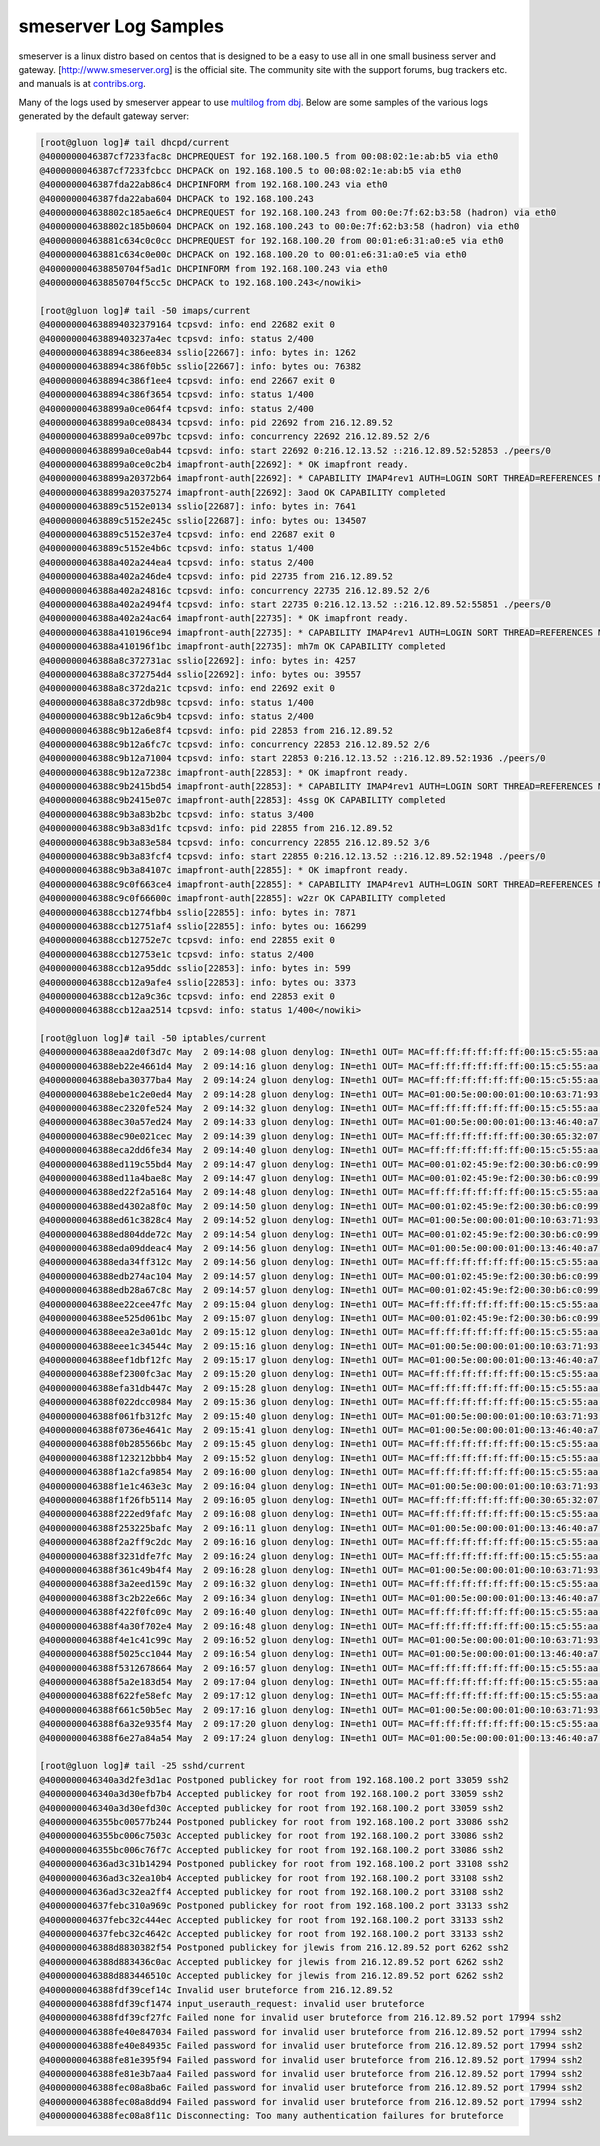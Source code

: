 smeserver Log Samples
---------------------

smeserver is a linux distro based on centos that is designed to be a easy to use all in one small business server and gateway.  [http://www.smeserver.org] is the official site.  The community site with the support forums, bug trackers etc. and manuals is at `contribs.org <http://www.contribs.org>`_.

Many of the logs used by smeserver appear to use `multilog from dbj <http://cr.yp.to/daemontools/multilog.html>`_.  Below are some samples of the various logs generated by the default gateway server:

.. code-block:: console

  [root@gluon log]# tail dhcpd/current
  @4000000046387cf7233fac8c DHCPREQUEST for 192.168.100.5 from 00:08:02:1e:ab:b5 via eth0
  @4000000046387cf7233fcbcc DHCPACK on 192.168.100.5 to 00:08:02:1e:ab:b5 via eth0
  @4000000046387fda22ab86c4 DHCPINFORM from 192.168.100.243 via eth0
  @4000000046387fda22aba604 DHCPACK to 192.168.100.243
  @400000004638802c185ae6c4 DHCPREQUEST for 192.168.100.243 from 00:0e:7f:62:b3:58 (hadron) via eth0
  @400000004638802c185b0604 DHCPACK on 192.168.100.243 to 00:0e:7f:62:b3:58 (hadron) via eth0
  @40000000463881c634c0c0cc DHCPREQUEST for 192.168.100.20 from 00:01:e6:31:a0:e5 via eth0
  @40000000463881c634c0e00c DHCPACK on 192.168.100.20 to 00:01:e6:31:a0:e5 via eth0
  @400000004638850704f5ad1c DHCPINFORM from 192.168.100.243 via eth0
  @400000004638850704f5cc5c DHCPACK to 192.168.100.243</nowiki>

  [root@gluon log]# tail -50 imaps/current
  @400000004638894032379164 tcpsvd: info: end 22682 exit 0
  @40000000463889403237a4ec tcpsvd: info: status 2/400
  @400000004638894c386ee834 sslio[22667]: info: bytes in: 1262
  @400000004638894c386f0b5c sslio[22667]: info: bytes ou: 76382
  @400000004638894c386f1ee4 tcpsvd: info: end 22667 exit 0
  @400000004638894c386f3654 tcpsvd: info: status 1/400
  @400000004638899a0ce064f4 tcpsvd: info: status 2/400
  @400000004638899a0ce08434 tcpsvd: info: pid 22692 from 216.12.89.52
  @400000004638899a0ce097bc tcpsvd: info: concurrency 22692 216.12.89.52 2/6
  @400000004638899a0ce0ab44 tcpsvd: info: start 22692 0:216.12.13.52 ::216.12.89.52:52853 ./peers/0
  @400000004638899a0ce0c2b4 imapfront-auth[22692]: * OK imapfront ready.
  @400000004638899a20372b64 imapfront-auth[22692]: * CAPABILITY IMAP4rev1 AUTH=LOGIN SORT THREAD=REFERENCES MULTIAPPEND UNSELECT LITERAL+ IDLE CHILDREN LISTEXT LIST-SUBSCRIBED
  @400000004638899a20375274 imapfront-auth[22692]: 3aod OK CAPABILITY completed
  @40000000463889c5152e0134 sslio[22687]: info: bytes in: 7641
  @40000000463889c5152e245c sslio[22687]: info: bytes ou: 134507
  @40000000463889c5152e37e4 tcpsvd: info: end 22687 exit 0
  @40000000463889c5152e4b6c tcpsvd: info: status 1/400
  @4000000046388a402a244ea4 tcpsvd: info: status 2/400
  @4000000046388a402a246de4 tcpsvd: info: pid 22735 from 216.12.89.52
  @4000000046388a402a24816c tcpsvd: info: concurrency 22735 216.12.89.52 2/6
  @4000000046388a402a2494f4 tcpsvd: info: start 22735 0:216.12.13.52 ::216.12.89.52:55851 ./peers/0
  @4000000046388a402a24ac64 imapfront-auth[22735]: * OK imapfront ready.
  @4000000046388a410196ce94 imapfront-auth[22735]: * CAPABILITY IMAP4rev1 AUTH=LOGIN SORT THREAD=REFERENCES MULTIAPPEND UNSELECT LITERAL+ IDLE CHILDREN LISTEXT LIST-SUBSCRIBED
  @4000000046388a410196f1bc imapfront-auth[22735]: mh7m OK CAPABILITY completed
  @4000000046388a8c372731ac sslio[22692]: info: bytes in: 4257
  @4000000046388a8c372754d4 sslio[22692]: info: bytes ou: 39557
  @4000000046388a8c372da21c tcpsvd: info: end 22692 exit 0
  @4000000046388a8c372db98c tcpsvd: info: status 1/400
  @4000000046388c9b12a6c9b4 tcpsvd: info: status 2/400
  @4000000046388c9b12a6e8f4 tcpsvd: info: pid 22853 from 216.12.89.52
  @4000000046388c9b12a6fc7c tcpsvd: info: concurrency 22853 216.12.89.52 2/6
  @4000000046388c9b12a71004 tcpsvd: info: start 22853 0:216.12.13.52 ::216.12.89.52:1936 ./peers/0
  @4000000046388c9b12a7238c imapfront-auth[22853]: * OK imapfront ready.
  @4000000046388c9b2415bd54 imapfront-auth[22853]: * CAPABILITY IMAP4rev1 AUTH=LOGIN SORT THREAD=REFERENCES MULTIAPPEND UNSELECT LITERAL+ IDLE CHILDREN LISTEXT LIST-SUBSCRIBED
  @4000000046388c9b2415e07c imapfront-auth[22853]: 4ssg OK CAPABILITY completed
  @4000000046388c9b3a83b2bc tcpsvd: info: status 3/400
  @4000000046388c9b3a83d1fc tcpsvd: info: pid 22855 from 216.12.89.52
  @4000000046388c9b3a83e584 tcpsvd: info: concurrency 22855 216.12.89.52 3/6
  @4000000046388c9b3a83fcf4 tcpsvd: info: start 22855 0:216.12.13.52 ::216.12.89.52:1948 ./peers/0
  @4000000046388c9b3a84107c imapfront-auth[22855]: * OK imapfront ready.
  @4000000046388c9c0f663ce4 imapfront-auth[22855]: * CAPABILITY IMAP4rev1 AUTH=LOGIN SORT THREAD=REFERENCES MULTIAPPEND UNSELECT LITERAL+ IDLE CHILDREN LISTEXT LIST-SUBSCRIBED
  @4000000046388c9c0f66600c imapfront-auth[22855]: w2zr OK CAPABILITY completed
  @4000000046388ccb1274fbb4 sslio[22855]: info: bytes in: 7871
  @4000000046388ccb12751af4 sslio[22855]: info: bytes ou: 166299
  @4000000046388ccb12752e7c tcpsvd: info: end 22855 exit 0
  @4000000046388ccb12753e1c tcpsvd: info: status 2/400
  @4000000046388ccb12a95ddc sslio[22853]: info: bytes in: 599
  @4000000046388ccb12a9afe4 sslio[22853]: info: bytes ou: 3373
  @4000000046388ccb12a9c36c tcpsvd: info: end 22853 exit 0
  @4000000046388ccb12aa2514 tcpsvd: info: status 1/400</nowiki>

  [root@gluon log]# tail -50 iptables/current
  @4000000046388eaa2d0f3d7c May  2 09:14:08 gluon denylog: IN=eth1 OUT= MAC=ff:ff:ff:ff:ff:ff:00:15:c5:55:aa:9f:08:00  SRC=216.12.18.89 DST=255.255.255.255 LEN=29 TOS=00 PREC=0x00 TTL=128 ID=5373 PROTO=UDP SPT=2112 DPT=1434 LEN=9
  @4000000046388eb22e4661d4 May  2 09:14:16 gluon denylog: IN=eth1 OUT= MAC=ff:ff:ff:ff:ff:ff:00:15:c5:55:aa:9f:08:00  SRC=216.12.18.89 DST=255.255.255.255 LEN=29 TOS=00 PREC=0x00 TTL=128 ID=5380 PROTO=UDP SPT=2113 DPT=1434 LEN=9
  @4000000046388eba30377ba4 May  2 09:14:24 gluon denylog: IN=eth1 OUT= MAC=ff:ff:ff:ff:ff:ff:00:15:c5:55:aa:9f:08:00  SRC=216.12.18.89 DST=255.255.255.255 LEN=29 TOS=00 PREC=0x00 TTL=128 ID=5381 PROTO=UDP SPT=2114 DPT=1434 LEN=9
  @4000000046388ebe1c2e0ed4 May  2 09:14:28 gluon denylog: IN=eth1 OUT= MAC=01:00:5e:00:00:01:00:10:63:71:93:3d:08:00  SRC=216.12.21.176 DST=224.0.0.1 LEN=28 TOS=00 PREC=0x00 TTL=1 ID=0 PROTO=0
  @4000000046388ec2320fe524 May  2 09:14:32 gluon denylog: IN=eth1 OUT= MAC=ff:ff:ff:ff:ff:ff:00:15:c5:55:aa:9f:08:00  SRC=216.12.18.89 DST=255.255.255.255 LEN=29 TOS=00 PREC=0x00 TTL=128 ID=5382 PROTO=UDP SPT=2115 DPT=1434 LEN=9
  @4000000046388ec30a57ed24 May  2 09:14:33 gluon denylog: IN=eth1 OUT= MAC=01:00:5e:00:00:01:00:13:46:40:a7:a3:08:00  SRC=216.12.15.233 DST=224.0.0.1 LEN=28 TOS=00 PREC=0x00 TTL=1 ID=186 PROTO=0
  @4000000046388ec90e021cec May  2 09:14:39 gluon denylog: IN=eth1 OUT= MAC=ff:ff:ff:ff:ff:ff:00:30:65:32:07:06:08:00  SRC=216.12.17.5 DST=255.255.255.255 LEN=123 TOS=00 PREC=0x00 TTL=255 ID=23557 DF PROTO=UDP SPT=1024 DPT=514 LEN=103
  @4000000046388eca2dd6fe34 May  2 09:14:40 gluon denylog: IN=eth1 OUT= MAC=ff:ff:ff:ff:ff:ff:00:15:c5:55:aa:9f:08:00  SRC=216.12.18.89 DST=255.255.255.255 LEN=29 TOS=00 PREC=0x00 TTL=128 ID=5383 PROTO=UDP SPT=2116 DPT=1434 LEN=9
  @4000000046388ed119c55bd4 May  2 09:14:47 gluon denylog: IN=eth1 OUT= MAC=00:01:02:45:9e:f2:00:30:b6:c0:99:40:08:00  SRC=220.233.108.216 DST=216.12.13.52 LEN=42 TOS=00 PREC=0x00 TTL=115 ID=21310 PROTO=UDP SPT=10514 DPT=49162 LEN=22
  @4000000046388ed11a4bae8c May  2 09:14:47 gluon denylog: IN=eth1 OUT= MAC=00:01:02:45:9e:f2:00:30:b6:c0:99:40:08:00  SRC=220.233.108.216 DST=216.12.13.52 LEN=46 TOS=00 PREC=0x00 TTL=115 ID=21312 PROTO=UDP SPT=10514 DPT=49162 LEN=26
  @4000000046388ed22f2a5164 May  2 09:14:48 gluon denylog: IN=eth1 OUT= MAC=ff:ff:ff:ff:ff:ff:00:15:c5:55:aa:9f:08:00  SRC=216.12.18.89 DST=255.255.255.255 LEN=29 TOS=00 PREC=0x00 TTL=128 ID=5384 PROTO=UDP SPT=2117 DPT=1434 LEN=9
  @4000000046388ed4302a8f0c May  2 09:14:50 gluon denylog: IN=eth1 OUT= MAC=00:01:02:45:9e:f2:00:30:b6:c0:99:40:08:00  SRC=220.233.108.216 DST=216.12.13.52 LEN=42 TOS=00 PREC=0x00 TTL=115 ID=21497 PROTO=UDP SPT=10514 DPT=49162 LEN=22
  @4000000046388ed61c3828c4 May  2 09:14:52 gluon denylog: IN=eth1 OUT= MAC=01:00:5e:00:00:01:00:10:63:71:93:3d:08:00  SRC=216.12.21.176 DST=224.0.0.1 LEN=28 TOS=00 PREC=0x00 TTL=1 ID=0 PROTO=0
  @4000000046388ed804dde72c May  2 09:14:54 gluon denylog: IN=eth1 OUT= MAC=00:01:02:45:9e:f2:00:30:b6:c0:99:40:08:00  SRC=220.233.108.216 DST=216.12.13.52 LEN=42 TOS=00 PREC=0x00 TTL=115 ID=21655 PROTO=UDP SPT=10514 DPT=49162 LEN=22
  @4000000046388eda09ddeac4 May  2 09:14:56 gluon denylog: IN=eth1 OUT= MAC=01:00:5e:00:00:01:00:13:46:40:a7:a3:08:00  SRC=216.12.15.233 DST=224.0.0.1 LEN=28 TOS=00 PREC=0x00 TTL=1 ID=187 PROTO=0
  @4000000046388eda34ff312c May  2 09:14:56 gluon denylog: IN=eth1 OUT= MAC=ff:ff:ff:ff:ff:ff:00:15:c5:55:aa:9f:08:00  SRC=216.12.18.89 DST=255.255.255.255 LEN=29 TOS=00 PREC=0x00 TTL=128 ID=5385 PROTO=UDP SPT=2118 DPT=1434 LEN=9
  @4000000046388edb274ac104 May  2 09:14:57 gluon denylog: IN=eth1 OUT= MAC=00:01:02:45:9e:f2:00:30:b6:c0:99:40:08:00  SRC=220.233.108.216 DST=216.12.13.52 LEN=42 TOS=00 PREC=0x00 TTL=115 ID=21855 PROTO=UDP SPT=10514 DPT=49162 LEN=22
  @4000000046388edb28a67c8c May  2 09:14:57 gluon denylog: IN=eth1 OUT= MAC=00:01:02:45:9e:f2:00:30:b6:c0:99:40:08:00  SRC=220.233.108.216 DST=216.12.13.52 LEN=46 TOS=00 PREC=0x00 TTL=115 ID=21858 PROTO=UDP SPT=10514 DPT=49162 LEN=26
  @4000000046388ee22cee47fc May  2 09:15:04 gluon denylog: IN=eth1 OUT= MAC=ff:ff:ff:ff:ff:ff:00:15:c5:55:aa:9f:08:00  SRC=216.12.18.89 DST=255.255.255.255 LEN=29 TOS=00 PREC=0x00 TTL=128 ID=5392 PROTO=UDP SPT=2119 DPT=1434 LEN=9
  @4000000046388ee525d061bc May  2 09:15:07 gluon denylog: IN=eth1 OUT= MAC=00:01:02:45:9e:f2:00:30:b6:c0:99:40:08:00  SRC=220.233.108.216 DST=216.12.13.52 LEN=46 TOS=00 PREC=0x00 TTL=115 ID=22307 PROTO=UDP SPT=10514 DPT=49162 LEN=26
  @4000000046388eea2e3a01dc May  2 09:15:12 gluon denylog: IN=eth1 OUT= MAC=ff:ff:ff:ff:ff:ff:00:15:c5:55:aa:9f:08:00  SRC=216.12.18.89 DST=255.255.255.255 LEN=29 TOS=00 PREC=0x00 TTL=128 ID=5393 PROTO=UDP SPT=2120 DPT=1434 LEN=9
  @4000000046388eee1c34544c May  2 09:15:16 gluon denylog: IN=eth1 OUT= MAC=01:00:5e:00:00:01:00:10:63:71:93:3d:08:00  SRC=216.12.21.176 DST=224.0.0.1 LEN=28 TOS=00 PREC=0x00 TTL=1 ID=0 PROTO=0
  @4000000046388eef1dbf12fc May  2 09:15:17 gluon denylog: IN=eth1 OUT= MAC=01:00:5e:00:00:01:00:13:46:40:a7:a3:08:00  SRC=216.12.15.233 DST=224.0.0.1 LEN=28 TOS=00 PREC=0x00 TTL=1 ID=188 PROTO=0
  @4000000046388ef2300fc3ac May  2 09:15:20 gluon denylog: IN=eth1 OUT= MAC=ff:ff:ff:ff:ff:ff:00:15:c5:55:aa:9f:08:00  SRC=216.12.18.89 DST=255.255.255.255 LEN=29 TOS=00 PREC=0x00 TTL=128 ID=5394 PROTO=UDP SPT=2121 DPT=1434 LEN=9
  @4000000046388efa31db447c May  2 09:15:28 gluon denylog: IN=eth1 OUT= MAC=ff:ff:ff:ff:ff:ff:00:15:c5:55:aa:9f:08:00  SRC=216.12.18.89 DST=255.255.255.255 LEN=29 TOS=00 PREC=0x00 TTL=128 ID=5395 PROTO=UDP SPT=2122 DPT=1434 LEN=9
  @4000000046388f022dcc0984 May  2 09:15:36 gluon denylog: IN=eth1 OUT= MAC=ff:ff:ff:ff:ff:ff:00:15:c5:55:aa:9f:08:00  SRC=216.12.18.89 DST=255.255.255.255 LEN=29 TOS=00 PREC=0x00 TTL=128 ID=5396 PROTO=UDP SPT=2123 DPT=1434 LEN=9
  @4000000046388f061fb312fc May  2 09:15:40 gluon denylog: IN=eth1 OUT= MAC=01:00:5e:00:00:01:00:10:63:71:93:3d:08:00  SRC=216.12.21.176 DST=224.0.0.1 LEN=28 TOS=00 PREC=0x00 TTL=1 ID=0 PROTO=0
  @4000000046388f0736e4641c May  2 09:15:41 gluon denylog: IN=eth1 OUT= MAC=01:00:5e:00:00:01:00:13:46:40:a7:a3:08:00  SRC=216.12.15.233 DST=224.0.0.1 LEN=28 TOS=00 PREC=0x00 TTL=1 ID=189 PROTO=0
  @4000000046388f0b285566bc May  2 09:15:45 gluon denylog: IN=eth1 OUT= MAC=ff:ff:ff:ff:ff:ff:00:15:c5:55:aa:9f:08:00  SRC=216.12.18.89 DST=255.255.255.255 LEN=29 TOS=00 PREC=0x00 TTL=128 ID=5403 PROTO=UDP SPT=2124 DPT=1434 LEN=9
  @4000000046388f123212bbb4 May  2 09:15:52 gluon denylog: IN=eth1 OUT= MAC=ff:ff:ff:ff:ff:ff:00:15:c5:55:aa:9f:08:00  SRC=216.12.18.89 DST=255.255.255.255 LEN=29 TOS=00 PREC=0x00 TTL=128 ID=5404 PROTO=UDP SPT=2125 DPT=1434 LEN=9
  @4000000046388f1a2cfa9854 May  2 09:16:00 gluon denylog: IN=eth1 OUT= MAC=ff:ff:ff:ff:ff:ff:00:15:c5:55:aa:9f:08:00  SRC=216.12.18.89 DST=255.255.255.255 LEN=29 TOS=00 PREC=0x00 TTL=128 ID=5405 PROTO=UDP SPT=2126 DPT=1434 LEN=9
  @4000000046388f1e1c463e3c May  2 09:16:04 gluon denylog: IN=eth1 OUT= MAC=01:00:5e:00:00:01:00:10:63:71:93:3d:08:00  SRC=216.12.21.176 DST=224.0.0.1 LEN=28 TOS=00 PREC=0x00 TTL=1 ID=0 PROTO=0
  @4000000046388f1f26fb5114 May  2 09:16:05 gluon denylog: IN=eth1 OUT= MAC=ff:ff:ff:ff:ff:ff:00:30:65:32:07:06:08:00  SRC=216.12.17.5 DST=255.255.255.255 LEN=123 TOS=00 PREC=0x00 TTL=255 ID=23559 DF PROTO=UDP SPT=1024 DPT=514 LEN=103
  @4000000046388f222ed9fafc May  2 09:16:08 gluon denylog: IN=eth1 OUT= MAC=ff:ff:ff:ff:ff:ff:00:15:c5:55:aa:9f:08:00  SRC=216.12.18.89 DST=255.255.255.255 LEN=29 TOS=00 PREC=0x00 TTL=128 ID=5406 PROTO=UDP SPT=2127 DPT=1434 LEN=9
  @4000000046388f253225bafc May  2 09:16:11 gluon denylog: IN=eth1 OUT= MAC=01:00:5e:00:00:01:00:13:46:40:a7:a3:08:00  SRC=216.12.15.233 DST=224.0.0.1 LEN=28 TOS=00 PREC=0x00 TTL=1 ID=190 PROTO=0
  @4000000046388f2a2ff9c2dc May  2 09:16:16 gluon denylog: IN=eth1 OUT= MAC=ff:ff:ff:ff:ff:ff:00:15:c5:55:aa:9f:08:00  SRC=216.12.18.89 DST=255.255.255.255 LEN=29 TOS=00 PREC=0x00 TTL=128 ID=5407 PROTO=UDP SPT=2128 DPT=1434 LEN=9
  @4000000046388f3231dfe7fc May  2 09:16:24 gluon denylog: IN=eth1 OUT= MAC=ff:ff:ff:ff:ff:ff:00:15:c5:55:aa:9f:08:00  SRC=216.12.18.89 DST=255.255.255.255 LEN=29 TOS=00 PREC=0x00 TTL=128 ID=5408 PROTO=UDP SPT=2129 DPT=1434 LEN=9
  @4000000046388f361c49b4f4 May  2 09:16:28 gluon denylog: IN=eth1 OUT= MAC=01:00:5e:00:00:01:00:10:63:71:93:3d:08:00  SRC=216.12.21.176 DST=224.0.0.1 LEN=28 TOS=00 PREC=0x00 TTL=1 ID=0 PROTO=0
  @4000000046388f3a2eed159c May  2 09:16:32 gluon denylog: IN=eth1 OUT= MAC=ff:ff:ff:ff:ff:ff:00:15:c5:55:aa:9f:08:00  SRC=216.12.18.89 DST=255.255.255.255 LEN=29 TOS=00 PREC=0x00 TTL=128 ID=5415 PROTO=UDP SPT=2130 DPT=1434 LEN=9
  @4000000046388f3c2b22e66c May  2 09:16:34 gluon denylog: IN=eth1 OUT= MAC=01:00:5e:00:00:01:00:13:46:40:a7:a3:08:00  SRC=216.12.15.233 DST=224.0.0.1 LEN=28 TOS=00 PREC=0x00 TTL=1 ID=191 PROTO=0
  @4000000046388f422f0fc09c May  2 09:16:40 gluon denylog: IN=eth1 OUT= MAC=ff:ff:ff:ff:ff:ff:00:15:c5:55:aa:9f:08:00  SRC=216.12.18.89 DST=255.255.255.255 LEN=29 TOS=00 PREC=0x00 TTL=128 ID=5416 PROTO=UDP SPT=2131 DPT=1434 LEN=9
  @4000000046388f4a30f702e4 May  2 09:16:48 gluon denylog: IN=eth1 OUT= MAC=ff:ff:ff:ff:ff:ff:00:15:c5:55:aa:9f:08:00  SRC=216.12.18.89 DST=255.255.255.255 LEN=29 TOS=00 PREC=0x00 TTL=128 ID=5417 PROTO=UDP SPT=2132 DPT=1434 LEN=9
  @4000000046388f4e1c41c99c May  2 09:16:52 gluon denylog: IN=eth1 OUT= MAC=01:00:5e:00:00:01:00:10:63:71:93:3d:08:00  SRC=216.12.21.176 DST=224.0.0.1 LEN=28 TOS=00 PREC=0x00 TTL=1 ID=0 PROTO=0
  @4000000046388f5025cc1044 May  2 09:16:54 gluon denylog: IN=eth1 OUT= MAC=01:00:5e:00:00:01:00:13:46:40:a7:a3:08:00  SRC=216.12.15.233 DST=224.0.0.1 LEN=28 TOS=00 PREC=0x00 TTL=1 ID=192 PROTO=0
  @4000000046388f5312678664 May  2 09:16:57 gluon denylog: IN=eth1 OUT= MAC=ff:ff:ff:ff:ff:ff:00:15:c5:55:aa:9f:08:00  SRC=216.12.18.89 DST=255.255.255.255 LEN=29 TOS=00 PREC=0x00 TTL=128 ID=5418 PROTO=UDP SPT=2133 DPT=1434 LEN=9
  @4000000046388f5a2e183d54 May  2 09:17:04 gluon denylog: IN=eth1 OUT= MAC=ff:ff:ff:ff:ff:ff:00:15:c5:55:aa:9f:08:00  SRC=216.12.18.89 DST=255.255.255.255 LEN=29 TOS=00 PREC=0x00 TTL=128 ID=5419 PROTO=UDP SPT=2134 DPT=1434 LEN=9
  @4000000046388f622fe58efc May  2 09:17:12 gluon denylog: IN=eth1 OUT= MAC=ff:ff:ff:ff:ff:ff:00:15:c5:55:aa:9f:08:00  SRC=216.12.18.89 DST=255.255.255.255 LEN=29 TOS=00 PREC=0x00 TTL=128 ID=5420 PROTO=UDP SPT=2135 DPT=1434 LEN=9
  @4000000046388f661c50b5ec May  2 09:17:16 gluon denylog: IN=eth1 OUT= MAC=01:00:5e:00:00:01:00:10:63:71:93:3d:08:00  SRC=216.12.21.176 DST=224.0.0.1 LEN=28 TOS=00 PREC=0x00 TTL=1 ID=0 PROTO=0
  @4000000046388f6a32e935f4 May  2 09:17:20 gluon denylog: IN=eth1 OUT= MAC=ff:ff:ff:ff:ff:ff:00:15:c5:55:aa:9f:08:00  SRC=216.12.18.89 DST=255.255.255.255 LEN=29 TOS=00 PREC=0x00 TTL=128 ID=5427 PROTO=UDP SPT=2136 DPT=1434 LEN=9
  @4000000046388f6e27a84a54 May  2 09:17:24 gluon denylog: IN=eth1 OUT= MAC=01:00:5e:00:00:01:00:13:46:40:a7:a3:08:00  SRC=216.12.15.233 DST=224.0.0.1 LEN=28 TOS=00 PREC=0x00 TTL=1 ID=193 PROTO=0

  [root@gluon log]# tail -25 sshd/current
  @4000000046340a3d2fe3d1ac Postponed publickey for root from 192.168.100.2 port 33059 ssh2
  @4000000046340a3d30efb7b4 Accepted publickey for root from 192.168.100.2 port 33059 ssh2
  @4000000046340a3d30efd30c Accepted publickey for root from 192.168.100.2 port 33059 ssh2
  @4000000046355bc00577b244 Postponed publickey for root from 192.168.100.2 port 33086 ssh2
  @4000000046355bc006c7503c Accepted publickey for root from 192.168.100.2 port 33086 ssh2
  @4000000046355bc006c76f7c Accepted publickey for root from 192.168.100.2 port 33086 ssh2
  @400000004636ad3c31b14294 Postponed publickey for root from 192.168.100.2 port 33108 ssh2
  @400000004636ad3c32ea10b4 Accepted publickey for root from 192.168.100.2 port 33108 ssh2
  @400000004636ad3c32ea2ff4 Accepted publickey for root from 192.168.100.2 port 33108 ssh2
  @400000004637febc310a969c Postponed publickey for root from 192.168.100.2 port 33133 ssh2
  @400000004637febc32c444ec Accepted publickey for root from 192.168.100.2 port 33133 ssh2
  @400000004637febc32c4642c Accepted publickey for root from 192.168.100.2 port 33133 ssh2
  @4000000046388d8830382f54 Postponed publickey for jlewis from 216.12.89.52 port 6262 ssh2
  @4000000046388d883436c0ac Accepted publickey for jlewis from 216.12.89.52 port 6262 ssh2
  @4000000046388d883446510c Accepted publickey for jlewis from 216.12.89.52 port 6262 ssh2
  @4000000046388fdf39cef14c Invalid user bruteforce from 216.12.89.52
  @4000000046388fdf39cf1474 input_userauth_request: invalid user bruteforce
  @4000000046388fdf39cf27fc Failed none for invalid user bruteforce from 216.12.89.52 port 17994 ssh2
  @4000000046388fe40e847034 Failed password for invalid user bruteforce from 216.12.89.52 port 17994 ssh2
  @4000000046388fe40e84935c Failed password for invalid user bruteforce from 216.12.89.52 port 17994 ssh2
  @4000000046388fe81e395f94 Failed password for invalid user bruteforce from 216.12.89.52 port 17994 ssh2
  @4000000046388fe81e3b7aa4 Failed password for invalid user bruteforce from 216.12.89.52 port 17994 ssh2
  @4000000046388fec08a8ba6c Failed password for invalid user bruteforce from 216.12.89.52 port 17994 ssh2
  @4000000046388fec08a8dd94 Failed password for invalid user bruteforce from 216.12.89.52 port 17994 ssh2
  @4000000046388fec08a8f11c Disconnecting: Too many authentication failures for bruteforce


